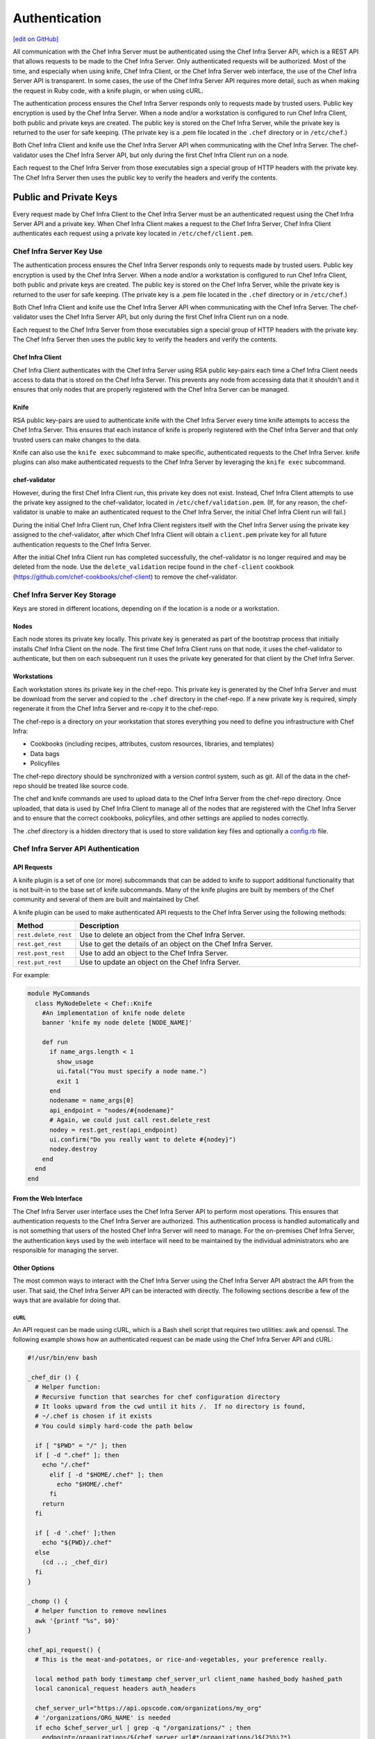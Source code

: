 =====================================================
Authentication
=====================================================
`[edit on GitHub] <https://github.com/chef/chef-web-docs/blob/master/chef_master/source/auth.rst>`__

.. tag chef_auth

All communication with the Chef Infra Server must be authenticated using the Chef Infra Server API, which is a REST API that allows requests to be made to the Chef Infra Server. Only authenticated requests will be authorized. Most of the time, and especially when using knife, Chef Infra Client, or the Chef Infra Server web interface, the use of the Chef Infra Server API is transparent. In some cases, the use of the Chef Infra Server API requires more detail, such as when making the request in Ruby code, with a knife plugin, or when using cURL.

.. end_tag

.. tag chef_auth_authentication

The authentication process ensures the Chef Infra Server responds only to requests made by trusted users. Public key encryption is used by the Chef Infra Server. When a node and/or a workstation is configured to run Chef Infra Client, both public and private keys are created. The public key is stored on the Chef Infra Server, while the private key is returned to the user for safe keeping. (The private key is a .pem file located in the ``.chef`` directory or in ``/etc/chef``.)

Both Chef Infra Client and knife use the Chef Infra Server API when communicating with the Chef Infra Server. The chef-validator uses the Chef Infra Server API, but only during the first Chef Infra Client run on a node.

Each request to the Chef Infra Server from those executables sign a special group of HTTP headers with the private key. The Chef Infra Server then uses the public key to verify the headers and verify the contents.

.. end_tag

Public and Private Keys
=====================================================

.. tag security_chef_validator

Every request made by Chef Infra Client to the Chef Infra Server must be an authenticated request using the Chef Infra Server API and a private key. When Chef Infra Client makes a request to the Chef Infra Server, Chef Infra Client authenticates each request using a private key located in ``/etc/chef/client.pem``.

.. end_tag

Chef Infra Server Key Use
-----------------------------------------------------
.. tag chef_auth_authentication

The authentication process ensures the Chef Infra Server responds only to requests made by trusted users. Public key encryption is used by the Chef Infra Server. When a node and/or a workstation is configured to run Chef Infra Client, both public and private keys are created. The public key is stored on the Chef Infra Server, while the private key is returned to the user for safe keeping. (The private key is a .pem file located in the ``.chef`` directory or in ``/etc/chef``.)

Both Chef Infra Client and knife use the Chef Infra Server API when communicating with the Chef Infra Server. The chef-validator uses the Chef Infra Server API, but only during the first Chef Infra Client run on a node.

Each request to the Chef Infra Server from those executables sign a special group of HTTP headers with the private key. The Chef Infra Server then uses the public key to verify the headers and verify the contents.

.. end_tag

Chef Infra Client
+++++++++++++++++++++++++++++++++++++++++++++++++++++
.. tag security_key_pairs_chef_client

Chef Infra Client authenticates with the Chef Infra Server using RSA public key-pairs each time a Chef Infra Client needs access to data that is stored on the Chef Infra Server. This prevents any node from accessing data that it shouldn't and it ensures that only nodes that are properly registered with the Chef Infra Server can be managed.

.. end_tag

Knife
+++++++++++++++++++++++++++++++++++++++++++++++++++++
RSA public key-pairs are used to authenticate knife with the Chef Infra Server every time knife attempts to access the Chef Infra Server. This ensures that each instance of knife is properly registered with the Chef Infra Server and that only trusted users can make changes to the data.


Knife can also use the ``knife exec`` subcommand to make specific, authenticated requests to the Chef Infra Server. knife plugins can also make authenticated requests to the Chef Infra Server by leveraging the ``knife exec`` subcommand.

chef-validator
+++++++++++++++++++++++++++++++++++++++++++++++++++++
.. tag security_chef_validator_context

However, during the first Chef Infra Client run, this private key does not exist. Instead, Chef Infra Client attempts to use the private key assigned to the chef-validator, located in ``/etc/chef/validation.pem``. (If, for any reason, the chef-validator is unable to make an authenticated request to the Chef Infra Server, the initial Chef Infra Client run will fail.)

During the initial Chef Infra Client run, Chef Infra Client registers itself with the Chef Infra Server using the private key assigned to the chef-validator, after which Chef Infra Client will obtain a ``client.pem`` private key for all future authentication requests to the Chef Infra Server.

After the initial Chef Infra Client run has completed successfully, the chef-validator is no longer required and may be deleted from the node. Use the ``delete_validation`` recipe found in the ``chef-client`` cookbook (https://github.com/chef-cookbooks/chef-client) to remove the chef-validator.

.. end_tag

Chef Infra Server Key Storage
-----------------------------------------------------
Keys are stored in different locations, depending on if the location is a node or a workstation.

Nodes
+++++++++++++++++++++++++++++++++++++++++++++++++++++
Each node stores its private key locally. This private key is generated as part of the bootstrap process that initially installs Chef Infra Client on the node. The first time Chef Infra Client runs on that node, it uses the chef-validator to authenticate, but then on each subsequent run it uses the private key generated for that client by the Chef Infra Server.

Workstations
+++++++++++++++++++++++++++++++++++++++++++++++++++++
Each workstation stores its private key in the chef-repo. This private key is generated by the Chef Infra Server and must be download from the server and copied to the ``.chef`` directory in the chef-repo. If a new private key is required, simply regenerate it from the Chef Infra Server and re-copy it to the chef-repo.

.. tag chef_repo_description

The chef-repo is a directory on your workstation that stores everything you need to define you infrastructure with Chef Infra:

* Cookbooks (including recipes, attributes, custom resources, libraries, and templates)
* Data bags
* Policyfiles

The chef-repo directory should be synchronized with a version control system, such as git. All of the data in the chef-repo should be treated like source code.

The chef and knife commands are used to upload data to the Chef Infra Server from the chef-repo directory. Once uploaded, that data is used by Chef Infra Client to manage all of the nodes that are registered with the Chef Infra Server and to ensure that the correct cookbooks, policyfiles, and other settings are applied to nodes correctly.

.. end_tag

.. tag all_directory_chef

The .chef directory is a hidden directory that is used to store validation key files and optionally a `config.rb </config_rb.html>`__ file.

.. end_tag

Chef Infra Server API Authentication
-----------------------------------------------------

API Requests
+++++++++++++++++++++++++++++++++++++++++++++++++++++
.. tag plugin_knife_summary

A knife plugin is a set of one (or more) subcommands that can be added to knife to support additional functionality that is not built-in to the base set of knife subcommands. Many of the knife plugins are built by members of the Chef community and several of them are built and maintained by Chef.

.. end_tag

.. tag plugin_knife_using_authenticated_requests

A knife plugin can be used to make authenticated API requests to the Chef Infra Server using the following methods:

.. list-table::
   :widths: 60 420
   :header-rows: 1

   * - Method
     - Description
   * - ``rest.delete_rest``
     - Use to delete an object from the Chef Infra Server.
   * - ``rest.get_rest``
     - Use to get the details of an object on the Chef Infra Server.
   * - ``rest.post_rest``
     - Use to add an object to the Chef Infra Server.
   * - ``rest.put_rest``
     - Use to update an object on the Chef Infra Server.

For example:

.. code-block:: ruby

   module MyCommands
     class MyNodeDelete < Chef::Knife
       #An implementation of knife node delete
       banner 'knife my node delete [NODE_NAME]'

       def run
         if name_args.length < 1
           show_usage
           ui.fatal("You must specify a node name.")
           exit 1
         end
         nodename = name_args[0]
         api_endpoint = "nodes/#{nodename}"
         # Again, we could just call rest.delete_rest
         nodey = rest.get_rest(api_endpoint)
         ui.confirm("Do you really want to delete #{nodey}")
         nodey.destroy
       end
     end
   end

.. end_tag

From the Web Interface
+++++++++++++++++++++++++++++++++++++++++++++++++++++
The Chef Infra Server user interface uses the Chef Infra Server API to perform most operations. This ensures that authentication requests to the Chef Infra Server are authorized. This authentication process is handled automatically and is not something that users of the hosted Chef Infra Server will need to manage. For the on-premises Chef Infra Server, the authentication keys used by the web interface will need to be maintained by the individual administrators who are responsible for managing the server.

Other Options
+++++++++++++++++++++++++++++++++++++++++++++++++++++
The most common ways to interact with the Chef Infra Server using the Chef Infra Server API abstract the API from the user. That said, the Chef Infra Server API can be interacted with directly. The following sections describe a few of the ways that are available for doing that.

cURL
^^^^^^^^^^^^^^^^^^^^^^^^^^^^^^^^^^^^^^^^^^^^^^^^^^^^^
An API request can be made using cURL, which is a Bash shell script that requires two utilities: awk and openssl. The following example shows how an authenticated request can be made using the Chef Infra Server API and cURL:

.. code-block:: bash

   #!/usr/bin/env bash

   _chef_dir () {
     # Helper function:
     # Recursive function that searches for chef configuration directory
     # It looks upward from the cwd until it hits /.  If no directory is found,
     # ~/.chef is chosen if it exists
     # You could simply hard-code the path below

     if [ "$PWD" = "/" ]; then
     if [ -d ".chef" ]; then
       echo "/.chef"
         elif [ -d "$HOME/.chef" ]; then
           echo "$HOME/.chef"
         fi
       return
     fi

     if [ -d '.chef' ];then
       echo "${PWD}/.chef"
     else
       (cd ..; _chef_dir)
     fi
   }

   _chomp () {
     # helper function to remove newlines
     awk '{printf "%s", $0}'
   }

   chef_api_request() {
     # This is the meat-and-potatoes, or rice-and-vegetables, your preference really.

     local method path body timestamp chef_server_url client_name hashed_body hashed_path
     local canonical_request headers auth_headers

     chef_server_url="https://api.opscode.com/organizations/my_org"
     # '/organizations/ORG_NAME' is needed
     if echo $chef_server_url | grep -q "/organizations/" ; then
       endpoint=/organizations/${chef_server_url#*/organizations/}${2%%\?*}
     else
       endpoint=${2%%\?*}
     fi
     path=${chef_server_url}$2
     client_name="chef_user"
     method=$1
     body=$3

     hashed_path=$(echo -n "$endpoint" | openssl dgst -sha1 -binary | openssl enc -base64)
     hashed_body=$(echo -n "$body" | openssl dgst -sha1 -binary | openssl enc -base64)
     timestamp=$(date -u "+%Y-%m-%dT%H:%M:%SZ")

     canonical_request="Method:$method\nHashed Path:$hashed_path\nX-Ops-Content-Hash:$hashed_body\nX-Ops-Timestamp:$timestamp\nX-Ops-UserId:$client_name"
     headers="-H X-Ops-Timestamp:$timestamp \
       -H X-Ops-Userid:$client_name \
       -H X-Chef-Version:0.10.4 \
       -H Accept:application/json \
       -H X-Ops-Content-Hash:$hashed_body \
       -H X-Ops-Sign:version=1.0"

     auth_headers=$(printf "$canonical_request" | openssl rsautl -sign -inkey \
       "$(_chef_dir)/${client_name}.pem" | openssl enc -base64 | _chomp |  awk '{ll=int(length/60);i=0; \
       while (i<=ll) {printf " -H X-Ops-Authorization-%s:%s", i+1, substr($0,i*60+1,60);i=i+1}}')

     case $method in
       GET)
         curl_command="curl $headers $auth_headers $path"
         $curl_command
         ;;
       *)
         echo "Unknown Method. I only know: GET" >&2
         return 1
         ;;
       esac
     }

    chef_api_request "$@"

After saving this shell script to a file named ``chef_api_request``, use it similar to the following:

.. code-block:: bash

   $ bash chef_api_request GET "/clients"

PyChef
^^^^^^^^^^^^^^^^^^^^^^^^^^^^^^^^^^^^^^^^^^^^^^^^^^^^^
An API request can be made using PyChef, which is a Python library that meets the ``Mixlib::Authentication`` requirements so that it can easily interact with the Chef Infra Server. The following example shows how an authenticated request can be made using the Chef Infra Server API and PyChef:

.. code-block:: python

   from chef import autoconfigure, Node

   api = autoconfigure()
   n = Node('web1')
   print n['fqdn']
   n['myapp']['version'] = '1.0'
   n.save()

and the following example shows how to make API calls directly:

.. code-block:: python

   from chef import autoconfigure

   api = autoconfigure()
   print api.api_request('GET', '/clients')

The previous examples assume that the current working directory is such that PyChef can find a valid configuration file in the same manner as Chef Infra Client or knife. For more about PyChef, see: https://github.com/coderanger/pychef.

Ruby
^^^^^^^^^^^^^^^^^^^^^^^^^^^^^^^^^^^^^^^^^^^^^^^^^^^^^
On a system with Chef Infra Client installed, use Ruby to make an authenticated request to the Chef Infra Server:

.. code-block:: ruby

   require 'chef/config'
   require 'chef/log'
   require 'chef/rest'

   chef_server_url = 'https://chefserver.com'
   client_name = 'clientname'
   signing_key_filename = '/path/to/pem/for/clientname'

   rest = Chef::REST.new(chef_server_url, client_name, signing_key_filename)
   puts rest.get_rest('/clients')

or:

.. code-block:: ruby

   require 'mixlib/cli'
   require 'chef'
   require 'chef/node'
   require 'chef/mixin/xml_escape'
   require 'json'

   config_file = 'c:/chef/client.rb'
   Chef::Config.from_file(config_file)
   Chef::Log.level = Chef::Config[:log_level]

   def Usage()
     puts '/etc/chef/client.rb' # The config file location, e.g. ~/home/.chef/config.rb etc
     config_file = gets.chomp
     if (!File.exist?(config_file))
       puts 'config_file #{config_file} does not exist. Exiting.\n'
       exit
     end
     STDOUT.puts <<-EOF
       Choose options e.g. 1

       1 Display all nodes per environment
       2 Display all nodes in detail (can be slow if there a large number of nodes)
       9 Exit
     EOF
   end

   def ExecuteUserChoice()
     testoption = gets.chomp
     case testoption
     when '1'
       Execute(method(:DisplayNodesPerEnv))
     when '2'
       Execute(method(:DisplayNodesDetail))
     when '9'
       puts 'exit'
     else
       puts 'Unknown option #{testoption}. Exiting\n'
       exit
     end
   end

   def DisplayNodesPerEnv()
     Chef::Environment.list(false).each do |envr|
       print 'ENVIRONMENT: ', envr[0], '\n'
       Chef::Node.list_by_environment(envr[0], false).each do |node_info|
         print '\tNODE: ', node_info[0], '\n'
         print '\t\tURL: ', node_info[1], '\n'
       end
     end
   end

   def DisplayNodesDetail()
     Chef::Node.list(true).each do |node_array|
       node = node_array[1]
       print '#{node.name}\n'
       print '\t#{node[:fqdn]}\n'
       print '\t#{node[:kernel][:machine]}\n'
       print '\t#{node[:kernel][:os]}\n'
       print '\t#{node[:platform]}\n'
       print '\t#{node[:platform_version]}\n'
       print '\t#{node.chef_environment}\n'
       print '\t#{node.run_list.roles}\n'
     end
   end

   def Execute(option)
     begin
       profilestart = Time.now
       option.call()
       profileend = Time.now
       timeofrun = profileend - profilestart
       print 'Time taken = #{timeofrun}'
     rescue Exception => ex
       print 'Error calling chef API'
       print ex.message
       print ex.backtrace.join('\n')
     end
   end

   Usage()
   ExecuteUserChoice()

Another way Ruby can be used with the Chef Infra Server API is to get objects from the Chef Infra Server, and then interact with the returned data using Ruby methods. Whenever possible, the Chef Infra Server API will return an object of the relevant type. The returned object is then available to be called by other methods. For example, the ``api.get`` method can be used to return a node named ``foobar``, and then ``.destroy`` can be used to delete that node:

.. code-block:: none

   silly_node = api.get('/nodes/foobar')
   silly_node.destroy

Debug Authentication Issues
-----------------------------------------------------
In some cases, Chef Infra Client may receive a 401 response to the authentication request and a 403 response to an authorization request. An authentication error error may look like the following:

.. code-block:: bash

   [Wed, 05 Oct 2011 15:43:34 -0700] INFO: HTTP Request Returned 401
   Unauthorized: Failed to authenticate as node_name. Ensure that your node_name and client key are correct.

To debug authentication problems, determine which Chef Infra Client is attempting to authenticate. This is often found in the log messages for that Chef Infra Client. Debug logging can be enabled on a Chef Infra Client using the following command:

.. code-block:: bash

   chef-client -l debug

When debug logging is enabled, a log entry will look like the following:

.. code-block:: bash

   [Wed, 05 Oct 2011 22:05:35 +0000] DEBUG: Signing the request as NODE_NAME

If the authentication request occurs during the initial Chef Infra Client run, the issue is most likely with the private key.

If the authentication is happening on the node, there are a number of common causes:

* The ``client.pem`` file is incorrect. This can be fixed by deleting the ``client.pem`` file and re-running Chef Infra Client. When Chef Infra Client re-runs, it will re-attempt to register with the Chef Infra Server and generate the correct key.
* A ``node_name`` is different from the one used during the initial Chef Infra Client run. This can happen for a number of reasons. For example, if the client.rb file does not specify the correct node name and the host name has recently changed. This issue can be resolved by explicitly setting the node name in the client.rb file or by using the ``-N`` option for the Chef Infra Client executable.
* The system clock has drifted from the actual time by more than 15 minutes. This can be fixed by syncing the clock with an Network Time Protocol (NTP) server.

Authorization
=====================================================
For more information about Chef Infra Server Authorization, see `Organizations and Groups </server_orgs.html>`__.

Chef Infra Server API
=====================================================
For more information about using the Chef Infra Server API endpoints see `Chef Infra Server API </api_chef_server.html>`__.
